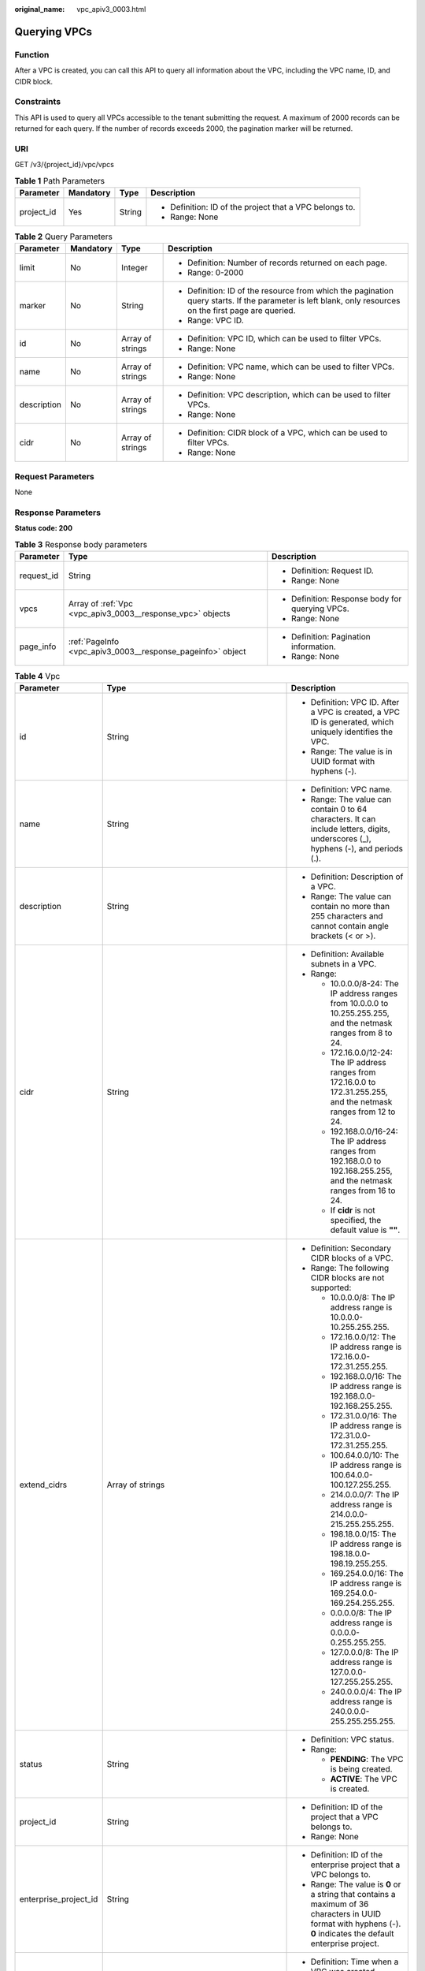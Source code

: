 :original_name: vpc_apiv3_0003.html

.. _vpc_apiv3_0003:

Querying VPCs
=============

Function
--------

After a VPC is created, you can call this API to query all information about the VPC, including the VPC name, ID, and CIDR block.

Constraints
-----------

This API is used to query all VPCs accessible to the tenant submitting the request. A maximum of 2000 records can be returned for each query. If the number of records exceeds 2000, the pagination marker will be returned.

URI
---

GET /v3/{project_id}/vpc/vpcs

.. table:: **Table 1** Path Parameters

   +-----------------+-----------------+-----------------+---------------------------------------------------------+
   | Parameter       | Mandatory       | Type            | Description                                             |
   +=================+=================+=================+=========================================================+
   | project_id      | Yes             | String          | -  Definition: ID of the project that a VPC belongs to. |
   |                 |                 |                 |                                                         |
   |                 |                 |                 | -  Range: None                                          |
   +-----------------+-----------------+-----------------+---------------------------------------------------------+

.. table:: **Table 2** Query Parameters

   +-----------------+-----------------+------------------+---------------------------------------------------------------------------------------------------------------------------------------------------------+
   | Parameter       | Mandatory       | Type             | Description                                                                                                                                             |
   +=================+=================+==================+=========================================================================================================================================================+
   | limit           | No              | Integer          | -  Definition: Number of records returned on each page.                                                                                                 |
   |                 |                 |                  |                                                                                                                                                         |
   |                 |                 |                  | -  Range: 0-2000                                                                                                                                        |
   +-----------------+-----------------+------------------+---------------------------------------------------------------------------------------------------------------------------------------------------------+
   | marker          | No              | String           | -  Definition: ID of the resource from which the pagination query starts. If the parameter is left blank, only resources on the first page are queried. |
   |                 |                 |                  |                                                                                                                                                         |
   |                 |                 |                  | -  Range: VPC ID.                                                                                                                                       |
   +-----------------+-----------------+------------------+---------------------------------------------------------------------------------------------------------------------------------------------------------+
   | id              | No              | Array of strings | -  Definition: VPC ID, which can be used to filter VPCs.                                                                                                |
   |                 |                 |                  |                                                                                                                                                         |
   |                 |                 |                  | -  Range: None                                                                                                                                          |
   +-----------------+-----------------+------------------+---------------------------------------------------------------------------------------------------------------------------------------------------------+
   | name            | No              | Array of strings | -  Definition: VPC name, which can be used to filter VPCs.                                                                                              |
   |                 |                 |                  |                                                                                                                                                         |
   |                 |                 |                  | -  Range: None                                                                                                                                          |
   +-----------------+-----------------+------------------+---------------------------------------------------------------------------------------------------------------------------------------------------------+
   | description     | No              | Array of strings | -  Definition: VPC description, which can be used to filter VPCs.                                                                                       |
   |                 |                 |                  |                                                                                                                                                         |
   |                 |                 |                  | -  Range: None                                                                                                                                          |
   +-----------------+-----------------+------------------+---------------------------------------------------------------------------------------------------------------------------------------------------------+
   | cidr            | No              | Array of strings | -  Definition: CIDR block of a VPC, which can be used to filter VPCs.                                                                                   |
   |                 |                 |                  |                                                                                                                                                         |
   |                 |                 |                  | -  Range: None                                                                                                                                          |
   +-----------------+-----------------+------------------+---------------------------------------------------------------------------------------------------------------------------------------------------------+

Request Parameters
------------------

None

Response Parameters
-------------------

**Status code: 200**

.. table:: **Table 3** Response body parameters

   +-----------------------+------------------------------------------------------------+-------------------------------------------------+
   | Parameter             | Type                                                       | Description                                     |
   +=======================+============================================================+=================================================+
   | request_id            | String                                                     | -  Definition: Request ID.                      |
   |                       |                                                            |                                                 |
   |                       |                                                            | -  Range: None                                  |
   +-----------------------+------------------------------------------------------------+-------------------------------------------------+
   | vpcs                  | Array of :ref:`Vpc <vpc_apiv3_0003__response_vpc>` objects | -  Definition: Response body for querying VPCs. |
   |                       |                                                            |                                                 |
   |                       |                                                            | -  Range: None                                  |
   +-----------------------+------------------------------------------------------------+-------------------------------------------------+
   | page_info             | :ref:`PageInfo <vpc_apiv3_0003__response_pageinfo>` object | -  Definition: Pagination information.          |
   |                       |                                                            |                                                 |
   |                       |                                                            | -  Range: None                                  |
   +-----------------------+------------------------------------------------------------+-------------------------------------------------+

.. _vpc_apiv3_0003__response_vpc:

.. table:: **Table 4** Vpc

   +-----------------------+--------------------------------------------------------------------------------+--------------------------------------------------------------------------------------------------------------------------------------------------------------------+
   | Parameter             | Type                                                                           | Description                                                                                                                                                        |
   +=======================+================================================================================+====================================================================================================================================================================+
   | id                    | String                                                                         | -  Definition: VPC ID. After a VPC is created, a VPC ID is generated, which uniquely identifies the VPC.                                                           |
   |                       |                                                                                |                                                                                                                                                                    |
   |                       |                                                                                | -  Range: The value is in UUID format with hyphens (-).                                                                                                            |
   +-----------------------+--------------------------------------------------------------------------------+--------------------------------------------------------------------------------------------------------------------------------------------------------------------+
   | name                  | String                                                                         | -  Definition: VPC name.                                                                                                                                           |
   |                       |                                                                                |                                                                                                                                                                    |
   |                       |                                                                                | -  Range: The value can contain 0 to 64 characters. It can include letters, digits, underscores (_), hyphens (-), and periods (.).                                 |
   +-----------------------+--------------------------------------------------------------------------------+--------------------------------------------------------------------------------------------------------------------------------------------------------------------+
   | description           | String                                                                         | -  Definition: Description of a VPC.                                                                                                                               |
   |                       |                                                                                |                                                                                                                                                                    |
   |                       |                                                                                | -  Range: The value can contain no more than 255 characters and cannot contain angle brackets (< or >).                                                            |
   +-----------------------+--------------------------------------------------------------------------------+--------------------------------------------------------------------------------------------------------------------------------------------------------------------+
   | cidr                  | String                                                                         | -  Definition: Available subnets in a VPC.                                                                                                                         |
   |                       |                                                                                |                                                                                                                                                                    |
   |                       |                                                                                | -  Range:                                                                                                                                                          |
   |                       |                                                                                |                                                                                                                                                                    |
   |                       |                                                                                |    -  10.0.0.0/8-24: The IP address ranges from 10.0.0.0 to 10.255.255.255, and the netmask ranges from 8 to 24.                                                   |
   |                       |                                                                                |                                                                                                                                                                    |
   |                       |                                                                                |    -  172.16.0.0/12-24: The IP address ranges from 172.16.0.0 to 172.31.255.255, and the netmask ranges from 12 to 24.                                             |
   |                       |                                                                                |                                                                                                                                                                    |
   |                       |                                                                                |    -  192.168.0.0/16-24: The IP address ranges from 192.168.0.0 to 192.168.255.255, and the netmask ranges from 16 to 24.                                          |
   |                       |                                                                                |                                                                                                                                                                    |
   |                       |                                                                                |    -  If **cidr** is not specified, the default value is **""**.                                                                                                   |
   +-----------------------+--------------------------------------------------------------------------------+--------------------------------------------------------------------------------------------------------------------------------------------------------------------+
   | extend_cidrs          | Array of strings                                                               | -  Definition: Secondary CIDR blocks of a VPC.                                                                                                                     |
   |                       |                                                                                |                                                                                                                                                                    |
   |                       |                                                                                | -  Range: The following CIDR blocks are not supported:                                                                                                             |
   |                       |                                                                                |                                                                                                                                                                    |
   |                       |                                                                                |    -  10.0.0.0/8: The IP address range is 10.0.0.0-10.255.255.255.                                                                                                 |
   |                       |                                                                                |                                                                                                                                                                    |
   |                       |                                                                                |    -  172.16.0.0/12: The IP address range is 172.16.0.0-172.31.255.255.                                                                                            |
   |                       |                                                                                |                                                                                                                                                                    |
   |                       |                                                                                |    -  192.168.0.0/16: The IP address range is 192.168.0.0-192.168.255.255.                                                                                         |
   |                       |                                                                                |                                                                                                                                                                    |
   |                       |                                                                                |    -  172.31.0.0/16: The IP address range is 172.31.0.0-172.31.255.255.                                                                                            |
   |                       |                                                                                |                                                                                                                                                                    |
   |                       |                                                                                |    -  100.64.0.0/10: The IP address range is 100.64.0.0-100.127.255.255.                                                                                           |
   |                       |                                                                                |                                                                                                                                                                    |
   |                       |                                                                                |    -  214.0.0.0/7: The IP address range is 214.0.0.0-215.255.255.255.                                                                                              |
   |                       |                                                                                |                                                                                                                                                                    |
   |                       |                                                                                |    -  198.18.0.0/15: The IP address range is 198.18.0.0-198.19.255.255.                                                                                            |
   |                       |                                                                                |                                                                                                                                                                    |
   |                       |                                                                                |    -  169.254.0.0/16: The IP address range is 169.254.0.0-169.254.255.255.                                                                                         |
   |                       |                                                                                |                                                                                                                                                                    |
   |                       |                                                                                |    -  0.0.0.0/8: The IP address range is 0.0.0.0-0.255.255.255.                                                                                                    |
   |                       |                                                                                |                                                                                                                                                                    |
   |                       |                                                                                |    -  127.0.0.0/8: The IP address range is 127.0.0.0-127.255.255.255.                                                                                              |
   |                       |                                                                                |                                                                                                                                                                    |
   |                       |                                                                                |    -  240.0.0.0/4: The IP address range is 240.0.0.0-255.255.255.255.                                                                                              |
   +-----------------------+--------------------------------------------------------------------------------+--------------------------------------------------------------------------------------------------------------------------------------------------------------------+
   | status                | String                                                                         | -  Definition: VPC status.                                                                                                                                         |
   |                       |                                                                                |                                                                                                                                                                    |
   |                       |                                                                                | -  Range:                                                                                                                                                          |
   |                       |                                                                                |                                                                                                                                                                    |
   |                       |                                                                                |    -  **PENDING**: The VPC is being created.                                                                                                                       |
   |                       |                                                                                |                                                                                                                                                                    |
   |                       |                                                                                |    -  **ACTIVE**: The VPC is created.                                                                                                                              |
   +-----------------------+--------------------------------------------------------------------------------+--------------------------------------------------------------------------------------------------------------------------------------------------------------------+
   | project_id            | String                                                                         | -  Definition: ID of the project that a VPC belongs to.                                                                                                            |
   |                       |                                                                                |                                                                                                                                                                    |
   |                       |                                                                                | -  Range: None                                                                                                                                                     |
   +-----------------------+--------------------------------------------------------------------------------+--------------------------------------------------------------------------------------------------------------------------------------------------------------------+
   | enterprise_project_id | String                                                                         | -  Definition: ID of the enterprise project that a VPC belongs to.                                                                                                 |
   |                       |                                                                                |                                                                                                                                                                    |
   |                       |                                                                                | -  Range: The value is **0** or a string that contains a maximum of 36 characters in UUID format with hyphens (-). **0** indicates the default enterprise project. |
   +-----------------------+--------------------------------------------------------------------------------+--------------------------------------------------------------------------------------------------------------------------------------------------------------------+
   | created_at            | String                                                                         | -  Definition: Time when a VPC was created.                                                                                                                        |
   |                       |                                                                                |                                                                                                                                                                    |
   |                       |                                                                                | -  Range: UTC time in the format of yyyy-MM-ddTHH:mm:ssZ                                                                                                           |
   +-----------------------+--------------------------------------------------------------------------------+--------------------------------------------------------------------------------------------------------------------------------------------------------------------+
   | updated_at            | String                                                                         | -  Definition: Time when a VPC was updated.                                                                                                                        |
   |                       |                                                                                |                                                                                                                                                                    |
   |                       |                                                                                | -  Range: UTC time in the format of yyyy-MM-ddTHH:mm:ssZ                                                                                                           |
   +-----------------------+--------------------------------------------------------------------------------+--------------------------------------------------------------------------------------------------------------------------------------------------------------------+
   | cloud_resources       | Array of :ref:`CloudResource <vpc_apiv3_0003__response_cloudresource>` objects | -  Definition: Type and number of resources associated with a VPC. For example, subnets and route tables.                                                          |
   |                       |                                                                                |                                                                                                                                                                    |
   |                       |                                                                                | -  Range: None                                                                                                                                                     |
   +-----------------------+--------------------------------------------------------------------------------+--------------------------------------------------------------------------------------------------------------------------------------------------------------------+
   | tags                  | Array of :ref:`ResponseTag <vpc_apiv3_0003__response_responsetag>` objects     | -  Definition: Tags of a VPC, including tag keys and tag values, which can be used to classify and identify resources. For details, see the tag objects.           |
   |                       |                                                                                |                                                                                                                                                                    |
   |                       |                                                                                | -  Range: None                                                                                                                                                     |
   +-----------------------+--------------------------------------------------------------------------------+--------------------------------------------------------------------------------------------------------------------------------------------------------------------+

.. _vpc_apiv3_0003__response_cloudresource:

.. table:: **Table 5** CloudResource

   +-----------------------+-----------------------+-------------------------------------+
   | Parameter             | Type                  | Description                         |
   +=======================+=======================+=====================================+
   | resource_type         | String                | -  Definition: Resource type.       |
   |                       |                       |                                     |
   |                       |                       | -  Range: None                      |
   +-----------------------+-----------------------+-------------------------------------+
   | resource_count        | Integer               | -  Definition: Number of resources. |
   |                       |                       |                                     |
   |                       |                       | -  Range: None                      |
   +-----------------------+-----------------------+-------------------------------------+

.. _vpc_apiv3_0003__response_responsetag:

.. table:: **Table 6** ResponseTag

   +-----------------------+-----------------------+----------------------------------------------------------------------------------+
   | Parameter             | Type                  | Description                                                                      |
   +=======================+=======================+==================================================================================+
   | key                   | String                | -  Definition: Tag key.                                                          |
   |                       |                       |                                                                                  |
   |                       |                       | -  Range:                                                                        |
   |                       |                       |                                                                                  |
   |                       |                       |    -  Each key can contain up to 36 Unicode characters and cannot be left blank. |
   |                       |                       |                                                                                  |
   |                       |                       |    -  Each key value of a resource must be unique.                               |
   |                       |                       |                                                                                  |
   |                       |                       |    -  The value can contain:                                                     |
   |                       |                       |                                                                                  |
   |                       |                       |       -  Letters                                                                 |
   |                       |                       |                                                                                  |
   |                       |                       |       -  Digits                                                                  |
   |                       |                       |                                                                                  |
   |                       |                       |       -  Special characters: underscores (_) ,at signs (@), and hyphens (-)      |
   +-----------------------+-----------------------+----------------------------------------------------------------------------------+
   | value                 | String                | -  Definition: Tag value.                                                        |
   |                       |                       |                                                                                  |
   |                       |                       | -  Range:                                                                        |
   |                       |                       |                                                                                  |
   |                       |                       |    -  Each value can contain up to 43 Unicode characters and can be left blank.  |
   |                       |                       |                                                                                  |
   |                       |                       |    -  The value can contain:                                                     |
   |                       |                       |                                                                                  |
   |                       |                       |       -  Letters                                                                 |
   |                       |                       |                                                                                  |
   |                       |                       |       -  Digits                                                                  |
   |                       |                       |                                                                                  |
   |                       |                       |       -  Special characters: underscore (_), at signs (@), and hyphen (-)        |
   +-----------------------+-----------------------+----------------------------------------------------------------------------------+

.. _vpc_apiv3_0003__response_pageinfo:

.. table:: **Table 7** PageInfo

   +-----------------------+-----------------------+-------------------------------------------------------------------------------------------------------------------------------+
   | Parameter             | Type                  | Description                                                                                                                   |
   +=======================+=======================+===============================================================================================================================+
   | previous_marker       | String                | -  Definition: The first record on the current page.                                                                          |
   |                       |                       |                                                                                                                               |
   |                       |                       | -  Range: None                                                                                                                |
   +-----------------------+-----------------------+-------------------------------------------------------------------------------------------------------------------------------+
   | current_count         | Integer               | -  Definition: Total number of records on the current page.                                                                   |
   |                       |                       |                                                                                                                               |
   |                       |                       | -  Range: None                                                                                                                |
   +-----------------------+-----------------------+-------------------------------------------------------------------------------------------------------------------------------+
   | next_marker           | String                | -  Definition: The last record on the current page. The parameter **next_marker** does not exist if the page is the last one. |
   |                       |                       |                                                                                                                               |
   |                       |                       | -  Range: None                                                                                                                |
   +-----------------------+-----------------------+-------------------------------------------------------------------------------------------------------------------------------+

Example Requests
----------------

-  Querying VPCs

   .. code-block:: text

      GET https://{Endpoint}/v3/{project_id}/vpc/vpcs

-  Querying VPCs by VPC ID

   .. code-block:: text

      GET https://{Endpoint}/v3/{project_id}/vpc/vpcs?id=01ab4be1-4447-45fb-94be-3ee787ed4ebe&id=02cd5ef2-4447-36fb-75be-3ee787ed6adf

-  Querying VPCs by VPC name

   .. code-block:: text

      GET https://{Endpoint}/v3/{project_id}/vpc/vpcs?name=vpc-test

-  Querying VPCs by page

   .. code-block:: text

      GET https://{Endpoint}/v3/{project_id}/vpc/vpcs?limit=2&marker=01ab4be1-4447-45fb-94be-3ee787ed4ebe

Example Responses
-----------------

**Status code: 200**

Normal response to the GET operation. For more status codes, see :ref:`Status Code <vpc_api_0002>`.

.. code-block::

   {
     "request_id" : "9c1838ba498249547be43dd618b58d27",
     "vpcs" : [ {
       "id" : "01da5a65-0bb9-4638-8ab7-74c64e24a9a7",
       "name" : "API-PERF-TEST-14bd44c121",
       "description" : "",
       "cidr" : "192.168.0.0/16",
       "extend_cidrs" : [ ],
       "status" : "ACTIVE",
       "project_id" : "087679f0aa80d32a2f4ec0172f5e902b",
       "enterprise_project_id" : "0",
       "tags" : [ ],
       "created_at" : "2020-06-16T02:32:18Z",
       "updated_at" : "2020-06-16T02:32:18Z",
       "cloud_resources" : [ {
         "resource_type" : "routetable",
         "resource_count" : 1
       }, {
         "resource_type" : "virsubnet",
         "resource_count" : 0
       } ]
     }, {
       "id" : "43fd79b0-f7d7-4e9b-828b-2d4d7bfae428",
       "name" : "API-PERF-TEST_m2n33",
       "description" : "",
       "cidr" : "192.168.0.0/16",
       "extend_cidrs" : [ ],
       "status" : "ACTIVE",
       "project_id" : "087679f0aa80d32a2f4ec0172f5e902b",
       "enterprise_project_id" : "0",
       "tags" : [ ],
       "created_at" : "2020-06-15T06:29:40Z",
       "updated_at" : "2020-06-15T06:29:41Z",
       "cloud_resources" : [ {
         "resource_type" : "routetable",
         "resource_count" : 1
       }, {
         "resource_type" : "virsubnet",
         "resource_count" : 1
       } ]
     }, {
       "id" : "5ed053ba-b46c-4dce-a1ae-e9d8a7015f21",
       "name" : "API-PERF-TEST-c34b1c4b12",
       "description" : "",
       "cidr" : "192.168.0.0/16",
       "extend_cidrs" : [ ],
       "status" : "ACTIVE",
       "project_id" : "087679f0aa80d32a2f4ec0172f5e902b",
       "enterprise_project_id" : "0",
       "tags" : [ ],
       "created_at" : "2020-06-16T02:32:33Z",
       "updated_at" : "2020-06-16T02:32:33Z",
       "cloud_resources" : [ {
         "resource_type" : "routetable",
         "resource_count" : 1
       }, {
         "resource_type" : "virsubnet",
         "resource_count" : 0
       } ]
     } ],
     "page_info" : {
       "previous_marker" : "01da5a65-0bb9-4638-8ab7-74c64e24a9a7",
       "current_count" : 3
     }
   }

Status Codes
------------

+-------------+-----------------------------------------------------------------------------------------------------+
| Status Code | Description                                                                                         |
+=============+=====================================================================================================+
| 200         | Normal response to the GET operation. For more status codes, see :ref:`Status Code <vpc_api_0002>`. |
+-------------+-----------------------------------------------------------------------------------------------------+

Error Codes
-----------

See :ref:`Error Codes <vpc_api_0003>`.
